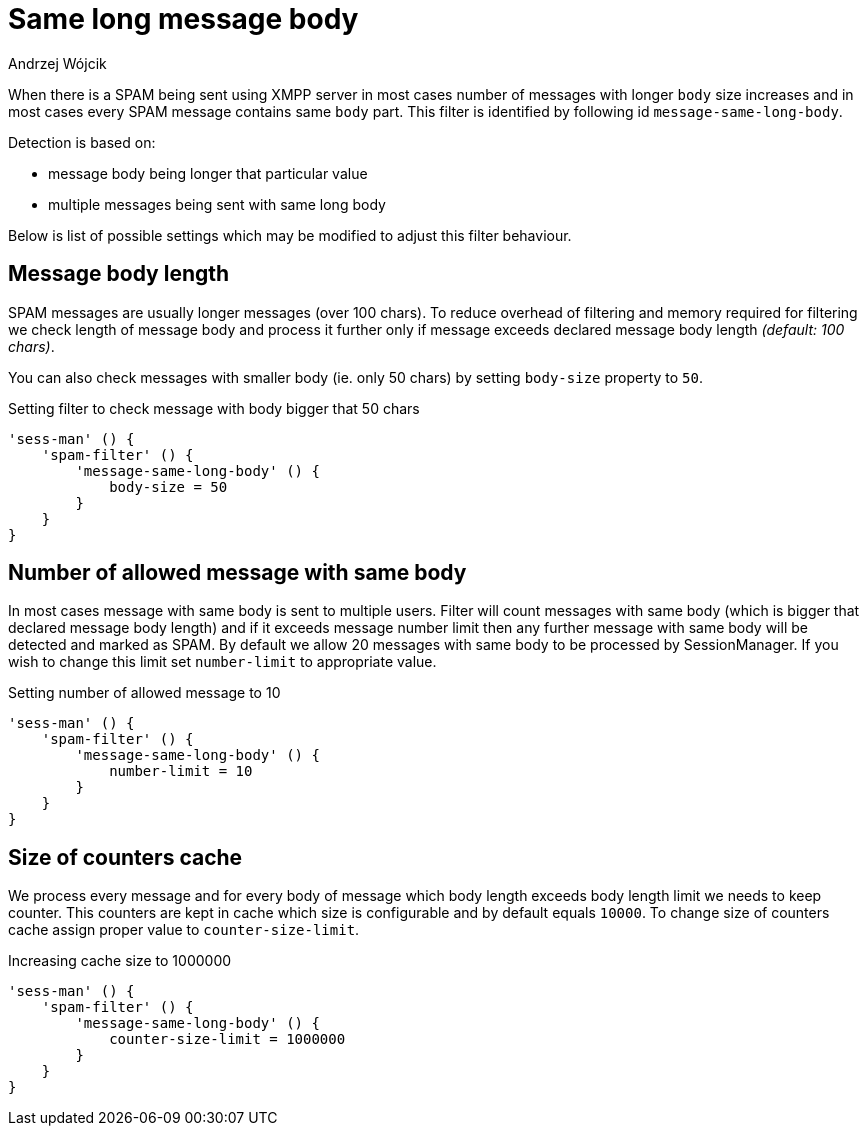 
= Same long message body
:author: Andrzej Wójcik
:date: 2017-04-09

When there is a SPAM being sent using XMPP server in most cases number of messages with longer `body` size increases and in most cases every SPAM message contains same `body` part.
This filter is identified by following id `message-same-long-body`.

Detection is based on:

* message body being longer that particular value
* multiple messages being sent with same long body

Below is list of possible settings which may be modified to adjust this filter behaviour.

== Message body length
SPAM messages are usually longer messages (over 100 chars).
To reduce overhead of filtering and memory required for filtering we check length of message body and process it further only if message exceeds declared message body length _(default: 100 chars)_.

You can also check messages with smaller body (ie. only 50 chars) by setting `body-size` property to `50`.

.Setting filter to check message with body bigger that 50 chars
[source,dsl]
----
'sess-man' () {
    'spam-filter' () {
        'message-same-long-body' () {
            body-size = 50
        }
    }
}
----

== Number of allowed message with same body
In most cases message with same body is sent to multiple users. Filter will count messages with same body (which is bigger that declared message body length) and if it exceeds message number limit then any further message with same body will be detected and marked as SPAM.
By default we allow 20 messages with same body to be processed by +SessionManager+. If you wish to change this limit set `number-limit` to appropriate value.

.Setting number of allowed message to 10
[source,dsl]
----
'sess-man' () {
    'spam-filter' () {
        'message-same-long-body' () {
            number-limit = 10
        }
    }
}
----

== Size of counters cache
We process every message and for every body of message which body length exceeds body length limit we needs to keep counter. This counters are kept in cache which size is configurable and by default equals `10000`.
To change size of counters cache assign proper value to `counter-size-limit`.

.Increasing cache size to 1000000
[source,dsl]
----
'sess-man' () {
    'spam-filter' () {
        'message-same-long-body' () {
            counter-size-limit = 1000000
        }
    }
}
----